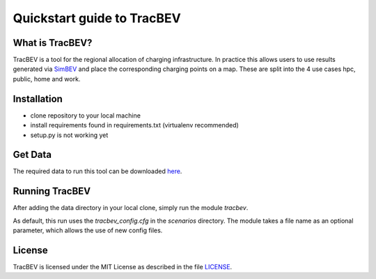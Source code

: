Quickstart guide to TracBEV
===========================

What is TracBEV?
----------------

TracBEV is a tool for the regional allocation of charging infrastructure. In practice this allows users to use results generated via `SimBEV <https://github.com/rl-institut/simbev>`_ and place the corresponding charging points on a map. These are split into the 4 use cases hpc, public, home and work.

Installation
------------

- clone repository to your local machine
- install requirements found in requirements.txt (virtualenv recommended)
- setup.py is not working yet

Get Data
--------

The required data to run this tool can be downloaded `here <https://zenodo.org/record/6466480#.YmE9xtPP1hE>`_.

Running TracBEV
---------------

After adding the data directory in your local clone, simply run the module `tracbev`.

As default, this run uses the `tracbev_config.cfg` in the `scenarios` directory. The module takes a file name as an optional parameter, which allows the use of new config files.

License
-------

TracBEV is licensed under the MIT License as described in the file `LICENSE <https://github.com/rl-institut/tracbev/blob/dev/LICENSE>`_.

